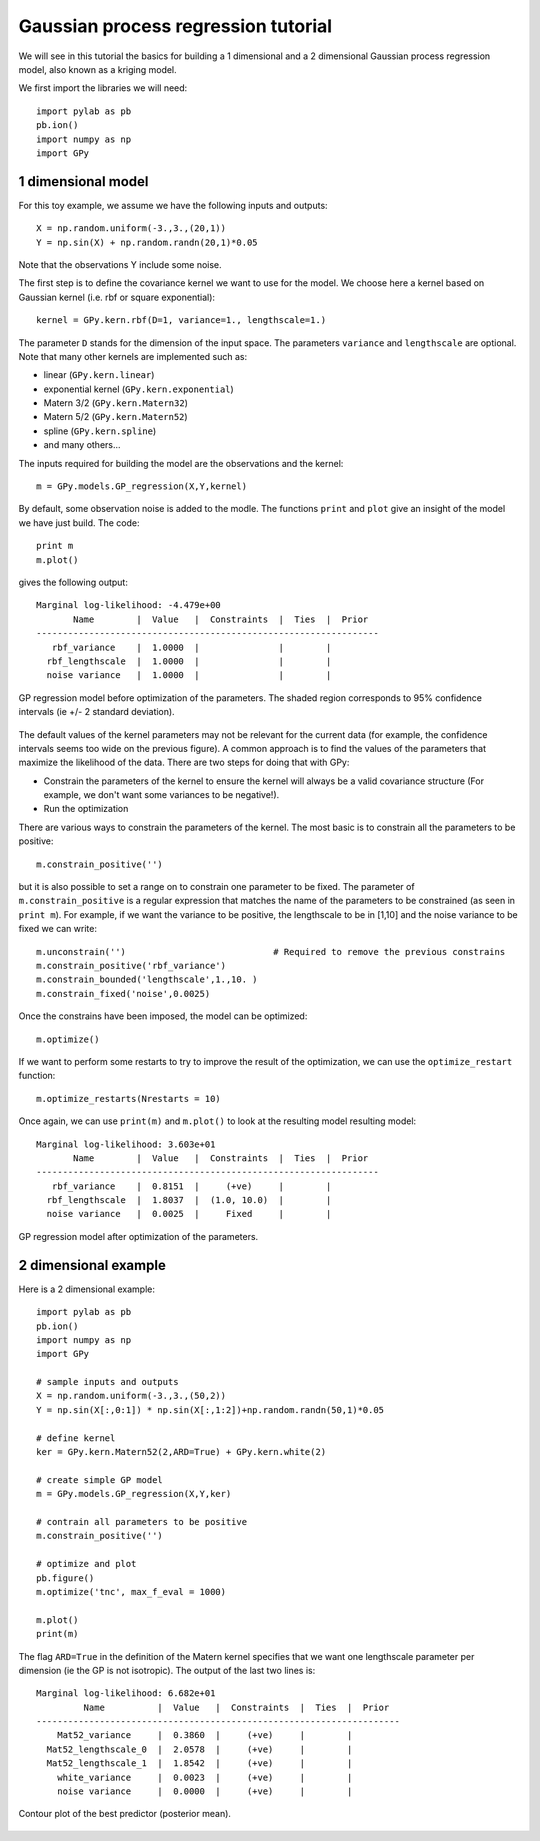 
.. ipython:: python

    print "Hello world"
    X = [[1, 10], [1, 20], [1, -2]]


*************************************
Gaussian process regression tutorial
*************************************

We will see in this tutorial the basics for building a 1 dimensional and a 2 dimensional Gaussian process regression model, also known as a kriging model.

We first import the libraries we will need: ::

    import pylab as pb
    pb.ion()
    import numpy as np
    import GPy

1 dimensional model
===================

For this toy example, we assume we have the following inputs and outputs::

    X = np.random.uniform(-3.,3.,(20,1))
    Y = np.sin(X) + np.random.randn(20,1)*0.05

Note that the observations Y include some noise.

The first step is to define the covariance kernel we want to use for the model. We choose here a kernel based on Gaussian kernel (i.e. rbf or square exponential)::

    kernel = GPy.kern.rbf(D=1, variance=1., lengthscale=1.)

The parameter ``D`` stands for the dimension of the input space. The parameters ``variance`` and ``lengthscale`` are optional. Note that many other kernels are implemented such as:

* linear (``GPy.kern.linear``)
* exponential kernel (``GPy.kern.exponential``)
* Matern 3/2 (``GPy.kern.Matern32``)
* Matern 5/2 (``GPy.kern.Matern52``)
* spline (``GPy.kern.spline``)
* and many others...

The inputs required for building the model are the observations and the kernel::

    m = GPy.models.GP_regression(X,Y,kernel)

By default, some observation noise is added to the modle. The functions ``print`` and ``plot`` give an insight of the model we have just build. The code::

    print m
    m.plot()

gives the following output: ::

    Marginal log-likelihood: -4.479e+00
           Name        |  Value   |  Constraints  |  Ties  |  Prior  
    -----------------------------------------------------------------
       rbf_variance    |  1.0000  |               |        |         
      rbf_lengthscale  |  1.0000  |               |        |         
      noise variance   |  1.0000  |               |        |         

.. figure::  Figures/tuto_GP_regression_m1.png
    :align:   center
    :height: 350px

    GP regression model before optimization of the parameters. The shaded region corresponds to 95% confidence intervals (ie +/- 2 standard deviation).

The default values of the kernel parameters may not be relevant for the current data (for example, the confidence intervals seems too wide on the previous figure). A common approach is to find the values of the parameters that maximize the likelihood of the data. There are two steps for doing that with GPy:

* Constrain the parameters of the kernel to ensure the kernel will always be a valid covariance structure (For example, we don\'t want some variances to be negative!).
* Run the optimization

There are various ways to constrain the parameters of the kernel. The most basic is to constrain all the parameters to be positive::

    m.constrain_positive('')

but it is also possible to set a range on to constrain one parameter to be fixed. The parameter of ``m.constrain_positive`` is a regular expression that matches the name of the parameters to be constrained (as seen in ``print m``). For example, if we want the variance to be positive, the lengthscale to be in [1,10] and the noise variance to be fixed we can write::

    m.unconstrain('')                            # Required to remove the previous constrains
    m.constrain_positive('rbf_variance')
    m.constrain_bounded('lengthscale',1.,10. )
    m.constrain_fixed('noise',0.0025)

Once the constrains have been imposed, the model can be optimized::

    m.optimize()

If we want to perform some restarts to try to improve the result of the optimization, we can use the ``optimize_restart`` function::

    m.optimize_restarts(Nrestarts = 10)

Once again, we can use ``print(m)`` and ``m.plot()`` to look at the resulting model  resulting model::

    Marginal log-likelihood: 3.603e+01
           Name        |  Value   |  Constraints  |  Ties  |  Prior  
    -----------------------------------------------------------------
       rbf_variance    |  0.8151  |     (+ve)     |        |         
      rbf_lengthscale  |  1.8037  |  (1.0, 10.0)  |        |         
      noise variance   |  0.0025  |     Fixed     |        |         

.. figure::  Figures/tuto_GP_regression_m2.png
    :align:   center
    :height: 350px

    GP regression model after optimization of the parameters.


2 dimensional example
=====================

Here is a 2 dimensional example::

    import pylab as pb
    pb.ion()
    import numpy as np
    import GPy

    # sample inputs and outputs
    X = np.random.uniform(-3.,3.,(50,2))
    Y = np.sin(X[:,0:1]) * np.sin(X[:,1:2])+np.random.randn(50,1)*0.05

    # define kernel
    ker = GPy.kern.Matern52(2,ARD=True) + GPy.kern.white(2)

    # create simple GP model
    m = GPy.models.GP_regression(X,Y,ker)

    # contrain all parameters to be positive
    m.constrain_positive('')

    # optimize and plot
    pb.figure()
    m.optimize('tnc', max_f_eval = 1000)

    m.plot()
    print(m)

The flag ``ARD=True`` in the definition of the Matern kernel specifies that we want one lengthscale parameter per dimension (ie the GP is not isotropic). The output of the last two lines is::

    Marginal log-likelihood: 6.682e+01
             Name          |  Value   |  Constraints  |  Ties  |  Prior  
    ---------------------------------------------------------------------
        Mat52_variance     |  0.3860  |     (+ve)     |        |         
      Mat52_lengthscale_0  |  2.0578  |     (+ve)     |        |         
      Mat52_lengthscale_1  |  1.8542  |     (+ve)     |        |         
        white_variance     |  0.0023  |     (+ve)     |        |         
        noise variance     |  0.0000  |     (+ve)     |        |         

.. figure::  Figures/tuto_GP_regression_m3.png
    :align:   center
    :height: 350px

    Contour plot of the best predictor (posterior mean).
